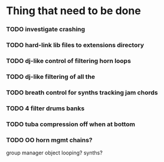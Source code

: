 * Thing that need to be done

*** TODO investigate crashing

*** TODO hard-link lib files to extensions directory

*** TODO dj-like control of filtering horn loops
*** TODO dj-like filtering of all the


*** TODO breath control for synths tracking jam chords
*** TODO 4 filter drums banks
*** TODO tuba compression off when at bottom
*** TODO OO horn mgmt chains?
    group manager object
    looping?
    synths?
